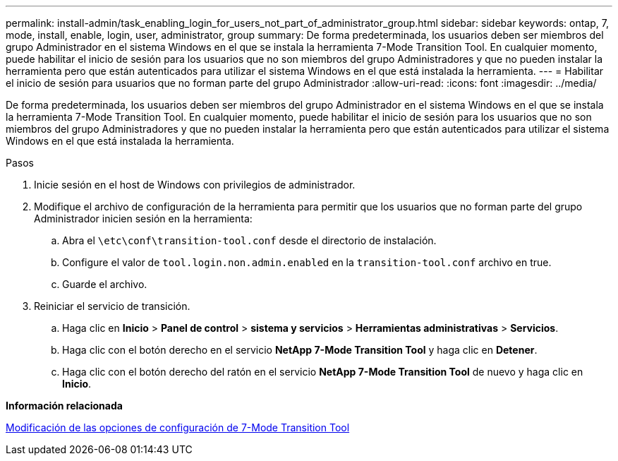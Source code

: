 ---
permalink: install-admin/task_enabling_login_for_users_not_part_of_administrator_group.html 
sidebar: sidebar 
keywords: ontap, 7, mode, install, enable, login, user, administrator, group 
summary: De forma predeterminada, los usuarios deben ser miembros del grupo Administrador en el sistema Windows en el que se instala la herramienta 7-Mode Transition Tool. En cualquier momento, puede habilitar el inicio de sesión para los usuarios que no son miembros del grupo Administradores y que no pueden instalar la herramienta pero que están autenticados para utilizar el sistema Windows en el que está instalada la herramienta. 
---
= Habilitar el inicio de sesión para usuarios que no forman parte del grupo Administrador
:allow-uri-read: 
:icons: font
:imagesdir: ../media/


[role="lead"]
De forma predeterminada, los usuarios deben ser miembros del grupo Administrador en el sistema Windows en el que se instala la herramienta 7-Mode Transition Tool. En cualquier momento, puede habilitar el inicio de sesión para los usuarios que no son miembros del grupo Administradores y que no pueden instalar la herramienta pero que están autenticados para utilizar el sistema Windows en el que está instalada la herramienta.

.Pasos
. Inicie sesión en el host de Windows con privilegios de administrador.
. Modifique el archivo de configuración de la herramienta para permitir que los usuarios que no forman parte del grupo Administrador inicien sesión en la herramienta:
+
.. Abra el `\etc\conf\transition-tool.conf` desde el directorio de instalación.
.. Configure el valor de `tool.login.non.admin.enabled` en la `transition-tool.conf` archivo en true.
.. Guarde el archivo.


. Reiniciar el servicio de transición.
+
.. Haga clic en *Inicio* > *Panel de control* > *sistema y servicios* > *Herramientas administrativas* > *Servicios*.
.. Haga clic con el botón derecho en el servicio *NetApp 7-Mode Transition Tool* y haga clic en *Detener*.
.. Haga clic con el botón derecho del ratón en el servicio *NetApp 7-Mode Transition Tool* de nuevo y haga clic en *Inicio*.




*Información relacionada*

xref:task_modifying_default_configuration_settings_of_7mtt.adoc[Modificación de las opciones de configuración de 7-Mode Transition Tool]
